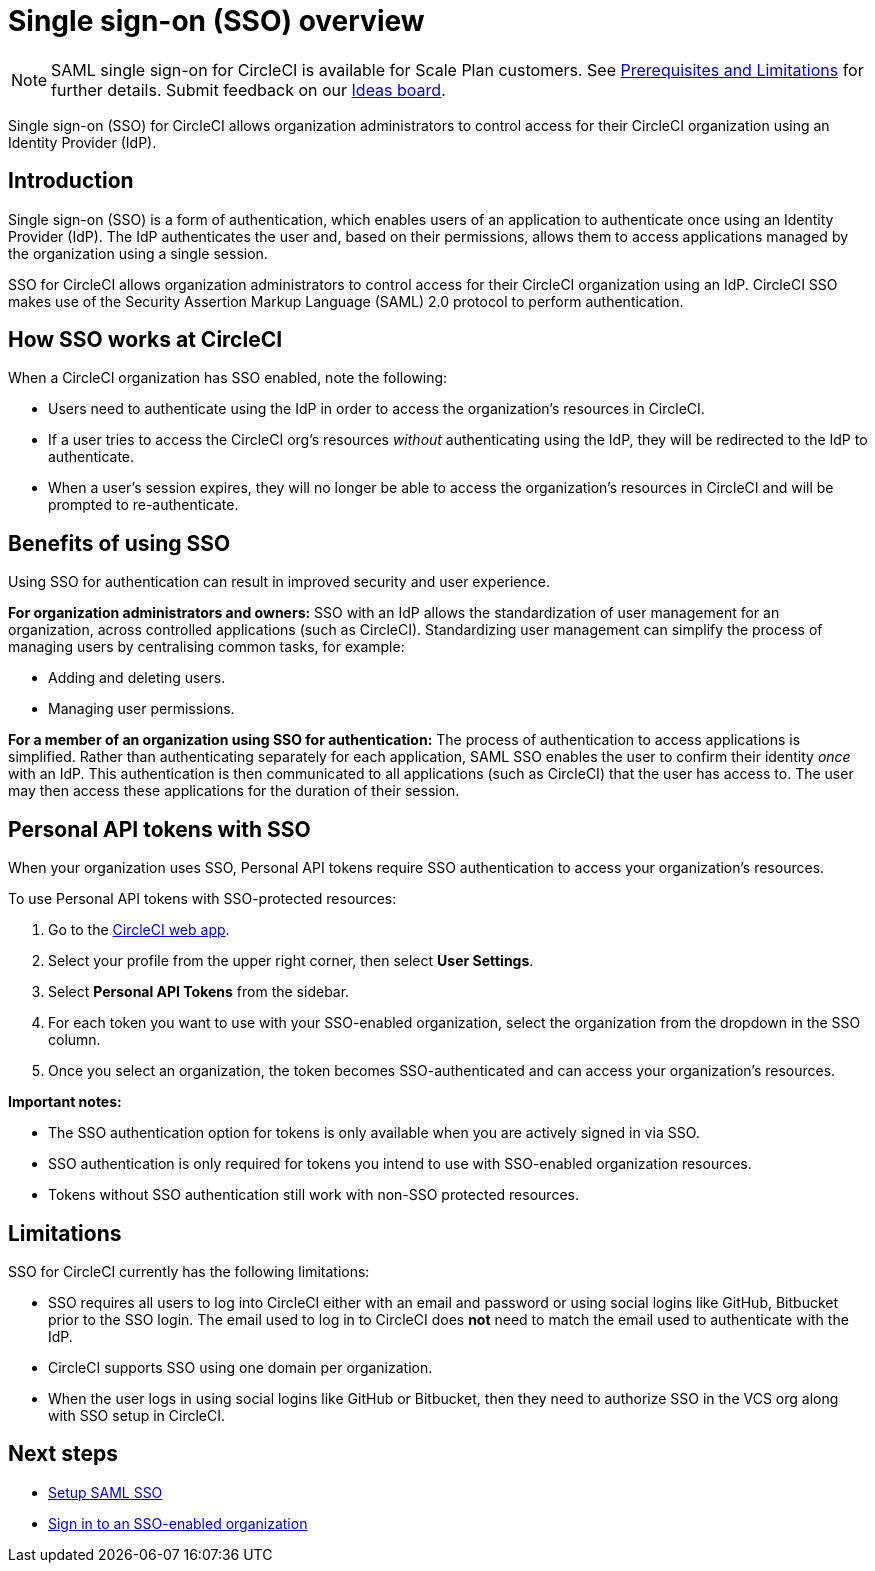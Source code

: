 = Single sign-on (SSO) overview
:page-platform: Cloud
:page-description: Introduction to CircleCI SAML SSO
:experimental:

NOTE: SAML single sign-on for CircleCI is available for Scale Plan customers. See xref:sso-overview.adoc#prerequisites-and-limitations[Prerequisites and Limitations]
for further details. Submit feedback on our link:https://circleci.canny.io/identities-permissions/p/single-sign-on-sso[Ideas board].

Single sign-on (SSO) for CircleCI allows organization administrators to control access for their CircleCI organization using an Identity Provider (IdP).

[#introduction]
== Introduction

Single sign-on (SSO) is a form of authentication, which enables users of an application to authenticate once using an Identity Provider (IdP). The IdP authenticates the user and, based on their permissions, allows them to access applications managed by the organization using a single session.

SSO for CircleCI allows organization administrators to control access for their CircleCI organization using an IdP. CircleCI SSO makes use of the Security Assertion Markup Language (SAML) 2.0 protocol to perform authentication.

== How SSO works at CircleCI

When a CircleCI organization has SSO enabled, note the following:

* Users need to authenticate using the IdP in order to access the organization's resources in CircleCI.
* If a user tries to access the CircleCI org's resources _without_ authenticating using the IdP, they will be redirected to the IdP to authenticate.
* When a user's session expires, they will no longer be able to access the organization's resources in CircleCI and will be prompted to re-authenticate.

== Benefits of using SSO

Using SSO for authentication can result in improved security and user experience.

**For organization administrators and owners:** SSO with an IdP allows the standardization of user management for an organization, across controlled applications (such as CircleCI). Standardizing user management can simplify the process of managing users by centralising common tasks, for example:

* Adding and deleting users.
* Managing user permissions.

**For a member of an organization using SSO for authentication:** The process of authentication to access applications is simplified. Rather than authenticating separately for each application, SAML SSO enables the user to confirm their identity _once_ with an IdP. This authentication is then communicated to all applications (such as CircleCI) that the user has access to. The user may then access these applications for the duration of their session.

== Personal API tokens with SSO

When your organization uses SSO, Personal API tokens require SSO authentication to access your organization's resources.

To use Personal API tokens with SSO-protected resources:

. Go to the link:https://app.circleci.com/home/[CircleCI web app].
. Select your profile from the upper right corner, then select menu:User Settings[].
. Select menu:Personal API Tokens[] from the sidebar.
. For each token you want to use with your SSO-enabled organization, select the organization from the dropdown in the SSO column.
. Once you select an organization, the token becomes SSO-authenticated and can access your organization's resources.

**Important notes:**

* The SSO authentication option for tokens is only available when you are actively signed in via SSO.
* SSO authentication is only required for tokens you intend to use with SSO-enabled organization resources.
* Tokens without SSO authentication still work with non-SSO protected resources.

[#prerequisites-and-limitations]
== Limitations

SSO for CircleCI currently has the following limitations:

* SSO requires all users to log into CircleCI either with an email and password or using social logins like GitHub, Bitbucket prior to the SSO login. The email used to log in to CircleCI does *not* need to match the email used to authenticate with the IdP.
* CircleCI supports SSO using one domain per organization.
* When the user logs in using social logins like GitHub or Bitbucket, then they need to authorize SSO in the VCS org along with SSO setup in CircleCI.


[#next-steps]
== Next steps
* xref:set-up-sso.adoc[Setup SAML SSO]
* xref:sign-in-to-an-sso-enabled-organization.adoc[Sign in to an SSO-enabled organization]
